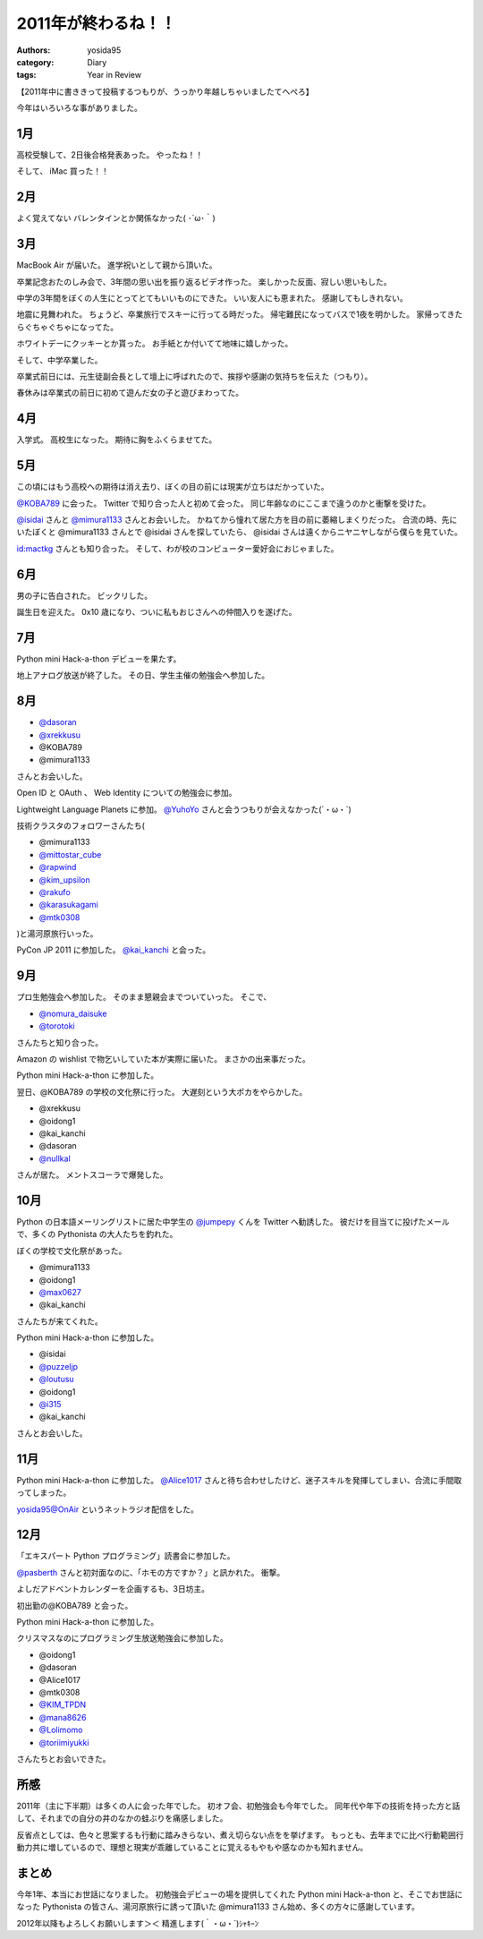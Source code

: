 2011年が終わるね！！
====================

:authors: yosida95
:category: Diary
:tags: Year in Review

【2011年中に書ききって投稿するつもりが、うっかり年越しちゃいましたてへぺろ】

今年はいろいろな事がありました。

1月
---

高校受験して、2日後合格発表あった。
やったね！！

そして、  iMac 買った！！

2月
---

よく覚えてない
バレンタインとか関係なかった( ･´ω･｀)

3月
---

MacBook Air が届いた。
進学祝いとして親から頂いた。

卒業記念おたのしみ会で、3年間の思い出を振り返るビデオ作った。
楽しかった反面、寂しい思いもした。

中学の3年間をぼくの人生にとってとてもいいものにできた。
いい友人にも恵まれた。
感謝してもしきれない。

地震に見舞われた。
ちょうど、卒業旅行でスキーに行ってる時だった。
帰宅難民になってバスで1夜を明かした。
家帰ってきたらぐちゃぐちゃになってた。

ホワイトデーにクッキーとか貰った。
お手紙とか付いてて地味に嬉しかった。

そして、中学卒業した。

卒業式前日には、元生徒副会長として壇上に呼ばれたので、挨拶や感謝の気持ちを伝えた（つもり）。

春休みは卒業式の前日に初めて遊んだ女の子と遊びまわってた。

4月
---

入学式。
高校生になった。
期待に胸をふくらませてた。

5月
---

この頃にはもう高校への期待は消え去り、ぼくの目の前には現実が立ちはだかっていた。

`@KOBA789 <http://twitter.com/KOBA789>`__ に会った。
Twitter で知り合った人と初めて会った。
同じ年齢なのにここまで違うのかと衝撃を受けた。

`@isidai <http://twitter.com/isidai>`__ さんと `@mimura1133 <http://twitter.com/mimura1133>`__ さんとお会いした。
かねてから憧れて居た方を目の前に萎縮しまくりだった。
合流の時、先にいたぼくと @mimura1133 さんとで @isidai さんを探していたら、 @isidai さんは遠くからニヤニヤしながら僕らを見ていた。

`id:mactkg <http://blog.hatena.ne.jp/mactkg/>`__ さんとも知り合った。
そして、わが校のコンピューター愛好会におじゃました。

6月
---

男の子に告白された。
ビックリした。

誕生日を迎えた。
0x10 歳になり、ついに私もおじさんへの仲間入りを遂げた。

7月
---

Python mini Hack-a-thon デビューを果たす。

地上アナログ放送が終了した。
その日、学生主催の勉強会へ参加した。

8月
---

-  `@dasoran <http://twitter.com/dasoran>`__
-  `@xrekkusu <http://twitter.com/xrekkusu>`__
-  @KOBA789
-  @mimura1133

さんとお会いした。

Open ID と OAuth 、 Web Identity についての勉強会に参加。

Lightweight Language Planets に参加。
`@YuhoYo <http://twitter.com/YuhoYo>`__ さんと会うつもりが会えなかった(´・ω・\`)

技術クラスタのフォロワーさんたち(

-  @mimura1133
-  `@mittostar\_cube <http://twitter.com/mittostar_cube>`__
-  `@rapwind <http://twitter.com/rapwind>`__
-  `@kim\_upsilon <http://twitter.com/kim_upsilon>`__
-  `@rakufo <http://twitter.com/rakufo>`__
-  `@karasukagami <http://twitter.com/karasukagami>`__
-  `@mtk0308 <http://twitter.com/mtk0308>`__

)と湯河原旅行いった。

PyCon JP 2011 に参加した。
`@kai\_kanchi <http://twitter.com/kai_kanchi>`__ と会った。

9月
---

プロ生勉強会へ参加した。
そのまま懇親会までついていった。
そこで、

-  `@nomura\_daisuke <http://twitter.com/nomura_daisuke>`__
-  `@torotoki <http://twitter.com/torotoki>`__

さんたちと知り合った。

Amazon の wishlist で物乞いしていた本が実際に届いた。
まさかの出来事だった。

Python mini Hack-a-thon に参加した。

翌日、@KOBA789 の学校の文化祭に行った。
大遅刻という大ポカをやらかした。

-  @xrekkusu
-  @oidong1
-  @kai\_kanchi
-  @dasoran
-  `@nullkal <http://twitter.com/nullkal>`__

さんが居た。
メントスコーラで爆発した。

10月
----

Python の日本語メーリングリストに居た中学生の `@jumpepy <http://twitter.com/jumpepy>`__ くんを Twitter へ勧誘した。
彼だけを目当てに投げたメールで、多くの Pythonista の大人たちを釣れた。

ぼくの学校で文化祭があった。

-  @mimura1133
-  @oidong1
-  `@max0627 <http://twitter.com/max0627>`__
-  @kai\_kanchi

さんたちが来てくれた。

Python mini Hack-a-thon に参加した。

-  @isidai
-  `@puzzeljp <http://twitter.com/puzzeljp>`__
-  `@loutusu <http://twitter.com/loutusu>`__
-  @oidong1
-  `@i315 <http://twitter.com/i315>`__
-  @kai\_kanchi

さんとお会いした。

11月
----

Python mini Hack-a-thon に参加した。
`@Alice1017 <http://twitter.com/Alice1017>`__ さんと待ち合わせしたけど、迷子スキルを発揮してしまい、合流に手間取ってしまった。

yosida95@OnAir というネットラジオ配信をした。

12月
----

「エキスパート Python プログラミング」読書会に参加した。

`@pasberth <http://twitter.com/pasberth>`__ さんと初対面なのに、「ホモの方ですか？」と訊かれた。
衝撃。

よしだアドベントカレンダーを企画するも、3日坊主。

初出勤の@KOBA789 と会った。

Python mini Hack-a-thon に参加した。

クリスマスなのにプログラミング生放送勉強会に参加した。

-  @oidong1
-  @dasoran
-  @Alice1017
-  @mtk0308
-  `@KIM\_TPDN <http://twitter.com/KIM_TPDN>`__
-  `@mana8626 <http://twitter.com/mana8626>`__
-  `@Lolimomo <http://twitter.com/Lolimomo>`__
-  `@toriimiyukki <http://twitter.com/toriimiyukki>`__

さんたちとお会いできた。

所感
----

2011年（主に下半期）は多くの人に会った年でした。
初オフ会、初勉強会も今年でした。
同年代や年下の技術を持った方と話して、それまでの自分の井のなかの蛙ぶりを痛感しました。

反省点としては、色々と思案するも行動に踏みきらない、煮え切らない点をを挙げます。
もっとも、去年までに比べ行動範囲行動力共に増しているので、理想と現実が乖離していることに覚えるもやもや感なのかも知れません。

まとめ
------

今年1年、本当にお世話になりました。
初勉強会デビューの場を提供してくれた Python mini Hack-a-thon と、そこでお世話になった Pythonista の皆さん、湯河原旅行に誘って頂いた @mimura1133 さん始め、多くの方々に感謝しています。

2012年以降もよろしくお願いします＞＜
精進します(｀・ω・´)ｼｬｷｰﾝ
